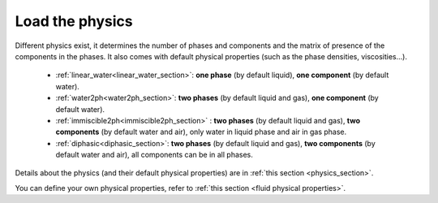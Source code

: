 .. _load_physics_section:

Load the physics
================

Different physics exist, it determines the number of phases and
components and the matrix of presence of the components in the phases.
It also comes with default physical properties (such as the phase densities, viscosities...).

 * :ref:`linear_water<linear_water_section>`: **one phase** (by default liquid),
   **one component** (by default water).
 * :ref:`water2ph<water2ph_section>`: **two phases** (by default liquid and gas),
   **one component** (by default water).
 * :ref:`immiscible2ph<immiscible2ph_section>` : **two phases** (by default liquid and gas),
   **two components** (by default water and air), only water in liquid phase
   and air in gas phase.
 * :ref:`diphasic<diphasic_section>`: **two phases** (by default liquid and gas),
   **two components** (by default water and air), all components can be in all phases.

Details about the physics (and their default physical properties) are in :ref:`this section <physics_section>`.

.. code^{-b}lock:: python

    simulation = ComPASS.load_physics("linear_water")

You can define your own physical properties, refer to :ref:`this section <fluid physical properties>`.
